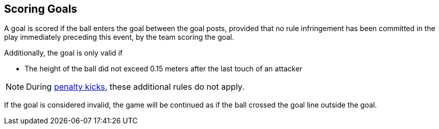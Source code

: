 == Scoring Goals
A goal is scored if the ball enters the goal between the goal posts, provided that no rule infringement has been committed in the play immediately preceding this event, by the team scoring the goal.

Additionally, the goal is only valid if

* The height of the ball did not exceed 0.15 meters after the last touch of an attacker

NOTE: During <<Penalty Kick, penalty kicks>>, these additional rules do not apply.

If the goal is considered invalid, the game will be continued as if the ball crossed the goal line outside the goal.
